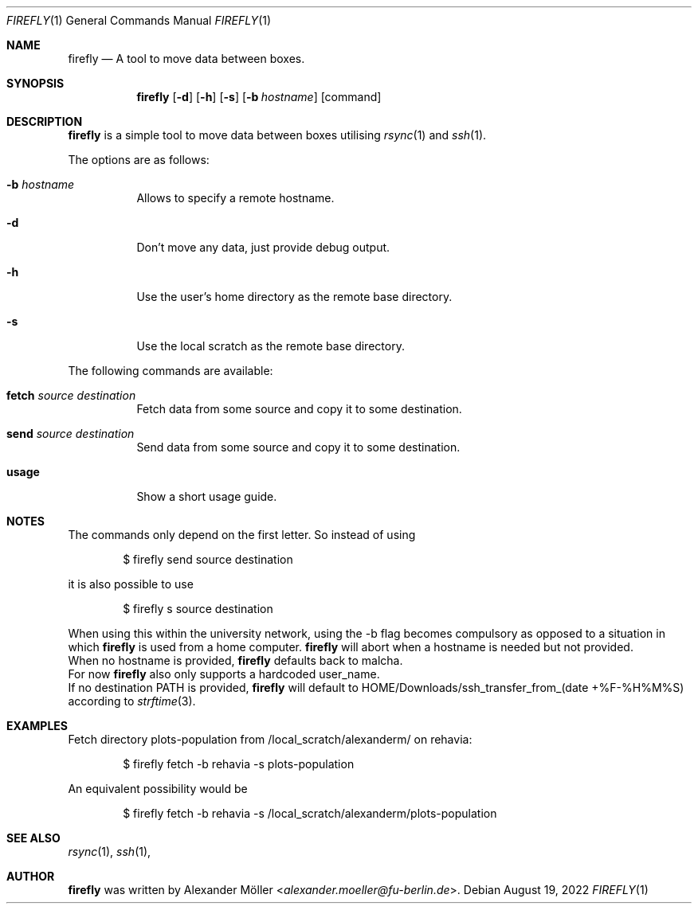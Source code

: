 .\" Copyright (c) 2022 Alexander Möller <alexander.moeller@fu-berlin.de>
.\"
.\" Permission to use, copy, modify, and distribute this software for any
.\" purpose with or without fee is hereby granted, provided that the above
.\" copyright notice and this permission notice appear in all copies.
.\"
.\" THE SOFTWARE IS PROVIDED "AS IS" AND THE AUTHOR DISCLAIMS ALL WARRANTIES
.\" WITH REGARD TO THIS SOFTWARE INCLUDING ALL IMPLIED WARRANTIES OF
.\" MERCHANTABILITY AND FITNESS. IN NO EVENT SHALL THE AUTHOR BE LIABLE FOR
.\" ANY SPECIAL, DIRECT, INDIRECT, OR CONSEQUENTIAL DAMAGES OR ANY DAMAGES
.\" WHATSOEVER RESULTING FROM LOSS OF USE, DATA OR PROFITS, WHETHER IN AN
.\" ACTION OF CONTRACT, NEGLIGENCE OR OTHER TORTIOUS ACTION, ARISING OUT OF
.\" OR IN CONNECTION WITH THE USE OR PERFORMANCE OF THIS SOFTWARE.
.\"
.Dd $Mdocdate: August 19 2022 $
.Dt FIREFLY 1
.Os
.Sh NAME
.Nm firefly
.Nd A tool to move data between boxes.
.Sh SYNOPSIS
.Nm firefly
.Op Fl d
.Op Fl h
.Op Fl s
.Op Fl b Ar hostname
.Op command
.Sh DESCRIPTION
.Nm
is a simple tool to move data between boxes utilising
.Xr rsync 1
and
.Xr ssh 1 .
.Pp
The options are as follows:
.Bl -tag -width Ds
.It Fl b Ar hostname
Allows to specify a remote hostname.
.It Fl d
Don't move any data, just provide debug output.
.It Fl h
Use the user's home directory as the remote base directory.
.It Fl s
Use the local scratch as the remote base directory.
.El
.Pp
The following commands are available:
.Bl -tag -width Ds
.It Cm fetch Ar source Ar destination
Fetch data from some source and copy it to some destination.
.It Cm send Ar source Ar destination
Send data from some source and copy it to some destination.
.It Cm usage
Show a short usage guide.
.El
.Sh NOTES
The commands only depend on the first letter. So instead of using
.Bd -literal -offset indent
$ firefly send source destination
.Ed
.Pp
it is also possible to use
.Bd -literal -offset indent
$ firefly s source destination
.Ed
.Pp
When using this within the university network, using the -b flag becomes compulsory as opposed to a situation in which
.Nm
is used from a home computer.
.Nm
will abort when a hostname is needed but not provided.
.Ed
When no hostname is provided,
.Nm
defaults back to malcha.
.Ed
For now
.Nm
also only supports a hardcoded user_name.
.Ed
If no destination PATH is provided,
.Nm
will default to HOME/Downloads/ssh_transfer_from_(date +%F-%H%M%S) according to
.Xr strftime 3 .
.El
.Sh EXAMPLES
Fetch directory plots-population from /local_scratch/alexanderm/ on rehavia:
.Bd -literal -offset indent
$ firefly fetch -b rehavia -s plots-population
.Ed
.Pp
An equivalent possibility would be
.Bd -literal -offset indent
$ firefly fetch -b rehavia -s /local_scratch/alexanderm/plots-population
.Ed
.Pp
.Sh SEE ALSO
.Xr rsync 1 ,
.Xr ssh 1 ,
.Sh AUTHOR
.Nm
was written by
.An Alexander Möller Aq Mt alexander.moeller@fu-berlin.de .

